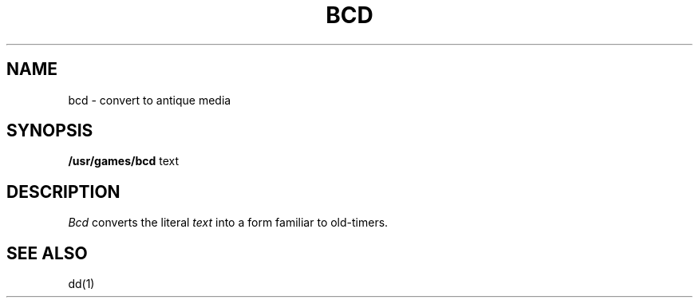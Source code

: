 .TH BCD 6 
.SH NAME
bcd \- convert to antique media
.SH SYNOPSIS
.B /usr/games/bcd
text
.SH DESCRIPTION
.I Bcd
converts the literal
.I text
into a form familiar to old-timers.
.SH "SEE ALSO"
dd(1)
